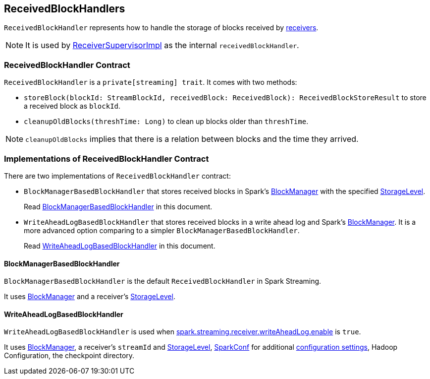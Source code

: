 == ReceivedBlockHandlers

`ReceivedBlockHandler` represents how to handle the storage of blocks received by link:spark-streaming-receivers.adoc[receivers].

NOTE: It is used by link:spark-streaming-receiversupervisors.adoc#ReceiverSupervisorImpl[ReceiverSupervisorImpl] as the internal `receivedBlockHandler`.

=== [[contract]] ReceivedBlockHandler Contract

`ReceivedBlockHandler` is a `private[streaming] trait`. It comes with two methods:

* `storeBlock(blockId: StreamBlockId, receivedBlock: ReceivedBlock): ReceivedBlockStoreResult` to store a received block as `blockId`.
* `cleanupOldBlocks(threshTime: Long)` to clean up blocks older than `threshTime`.

NOTE: `cleanupOldBlocks` implies that there is a relation between blocks and the time they arrived.

=== [[implementations]] Implementations of ReceivedBlockHandler Contract

There are two implementations of `ReceivedBlockHandler` contract:

* `BlockManagerBasedBlockHandler` that stores received blocks in Spark's link:spark-blockmanager.adoc[BlockManager] with the specified link:spark-rdd-caching.adoc#StorageLevel[StorageLevel].
+
Read <<BlockManagerBasedBlockHandler, BlockManagerBasedBlockHandler>> in this document.

* `WriteAheadLogBasedBlockHandler` that stores received blocks in a write ahead log and Spark's link:spark-blockmanager.adoc[BlockManager]. It is a more advanced option comparing to a simpler `BlockManagerBasedBlockHandler`.
+
Read <<WriteAheadLogBasedBlockHandler, WriteAheadLogBasedBlockHandler>> in this document.

==== [[BlockManagerBasedBlockHandler]] BlockManagerBasedBlockHandler

`BlockManagerBasedBlockHandler` is the default `ReceivedBlockHandler` in Spark Streaming.

It uses link:spark-blockmanager.adoc[BlockManager] and a receiver's link:spark-rdd-caching.adoc#StorageLevel[StorageLevel].

==== [[WriteAheadLogBasedBlockHandler]] WriteAheadLogBasedBlockHandler

`WriteAheadLogBasedBlockHandler` is used when link:spark-streaming-settings.adoc[spark.streaming.receiver.writeAheadLog.enable] is `true`.

It uses link:spark-blockmanager.adoc[BlockManager], a receiver's `streamId` and link:spark-rdd-caching.adoc#StorageLevel[StorageLevel], link:spark-configuration.adoc[SparkConf] for additional link:spark-streaming-settings.adoc[configuration settings], Hadoop Configuration, the checkpoint directory.
